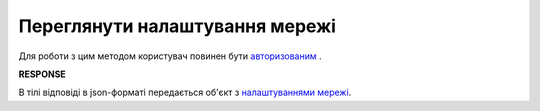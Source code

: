 #############################################################
**Переглянути налаштування мережі**
#############################################################

Для роботи з цим методом користувач повинен бути `авторизованим <https://wiki.edin.ua/uk/latest/E_SPEC/EDIN_2_0/API_2_0/Methods/Authorization.html>`__ .

.. csv-table:: 
  :file: GetRetailerEsSettings.csv
  :widths:  10, 41
  :stub-columns: 0

**RESPONSE**

В тілі відповіді в json-форматі передається об'єкт з `налаштуваннями мережі <https://wiki.edin.ua/uk/latest/E_SPEC/EDIN_2_0/API_2_0/Methods/EveryBody/RetailerEsSettings.html>`__.

